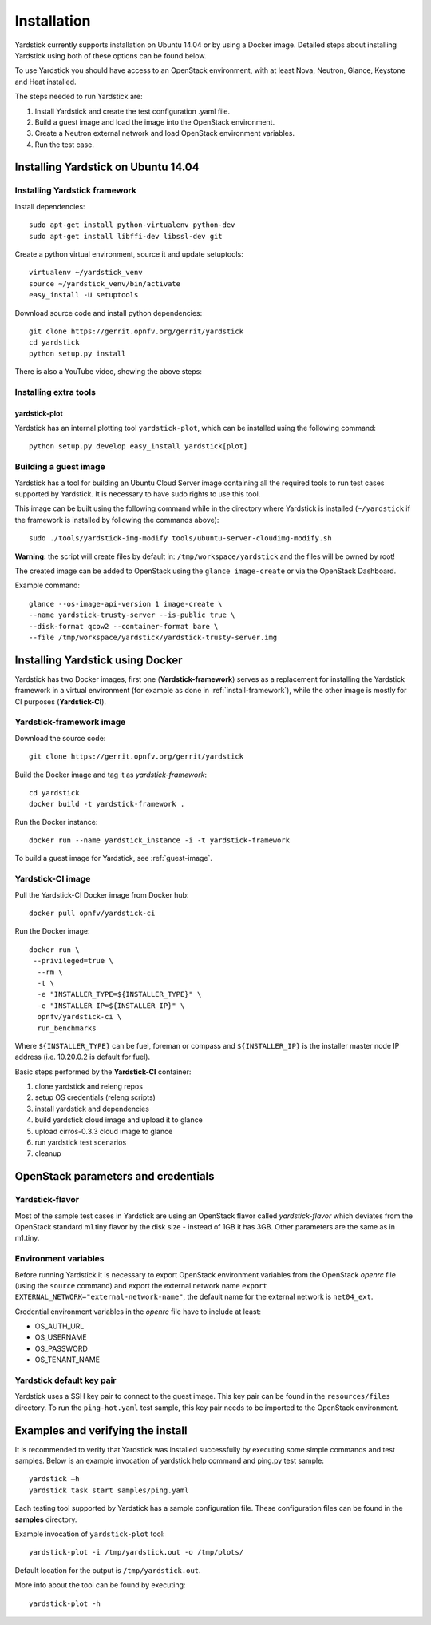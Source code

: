 ..
   TODO As things will change, then this document has to be revised before the
   next release. Steps:
   1. Verify that the instructions below are correct and have not been changed.
   2. Add everything that is currently missing and should be included in this document.
   3. Make sure each title has a paragraph or an introductory sentence under it.
   4. Make sure each sentence is grammatically correct and easily understandable.
   5. Remove this comment section.

Installation
==============

Yardstick currently supports installation on Ubuntu 14.04 or by using a Docker
image. Detailed steps about installing Yardstick using both of these options
can be found below.

To use Yardstick you should have access to an OpenStack environment,
with at least Nova, Neutron, Glance, Keystone and Heat installed.

The steps needed to run Yardstick are:

1. Install Yardstick and create the test configuration .yaml file.
2. Build a guest image and load the image into the OpenStack environment.
3. Create a Neutron external network and load OpenStack environment variables.
4. Run the test case.


Installing Yardstick on Ubuntu 14.04
------------------------------------

.. _install-framework:

Installing Yardstick framework
^^^^^^^^^^^^^^^^^^^^^^^^^^^^^^
Install dependencies:
::

  sudo apt-get install python-virtualenv python-dev
  sudo apt-get install libffi-dev libssl-dev git

Create a python virtual environment, source it and update setuptools:
::

  virtualenv ~/yardstick_venv
  source ~/yardstick_venv/bin/activate
  easy_install -U setuptools

Download source code and install python dependencies:
::

  git clone https://gerrit.opnfv.org/gerrit/yardstick
  cd yardstick
  python setup.py install

There is also a YouTube video, showing the above steps:

.. image:: http://img.youtube.com/vi/4S4izNolmR0/0.jpg
   :alt: http://www.youtube.com/watch?v=4S4izNolmR0
   :target: http://www.youtube.com/watch?v=4S4izNolmR0

Installing extra tools
^^^^^^^^^^^^^^^^^^^^^^
yardstick-plot
""""""""""""""
Yardstick has an internal plotting tool ``yardstick-plot``, which can be installed
using the following command:
::

  python setup.py develop easy_install yardstick[plot]

.. _guest-image:

Building a guest image
^^^^^^^^^^^^^^^^^^^^^^
Yardstick has a tool for building an Ubuntu Cloud Server image containing all
the required tools to run test cases supported by Yardstick. It is necessary to
have sudo rights to use this tool.

This image can be built using the following command while in the directory where
Yardstick is installed (``~/yardstick`` if the framework is installed
by following the commands above):
::

  sudo ./tools/yardstick-img-modify tools/ubuntu-server-cloudimg-modify.sh

**Warning:** the script will create files by default in:
``/tmp/workspace/yardstick`` and the files will be owned by root!

The created image can be added to OpenStack using the ``glance image-create`` or
via the OpenStack Dashboard.

Example command:
::

  glance --os-image-api-version 1 image-create \
  --name yardstick-trusty-server --is-public true \
  --disk-format qcow2 --container-format bare \
  --file /tmp/workspace/yardstick/yardstick-trusty-server.img


Installing Yardstick using Docker
---------------------------------

Yardstick has two Docker images, first one (**Yardstick-framework**) serves as a
replacement for installing the Yardstick framework in a virtual environment (for
example as done in :ref:`install-framework`), while the other image is mostly for
CI purposes (**Yardstick-CI**).

Yardstick-framework image
^^^^^^^^^^^^^^^^^^^^^^^^^
Download the source code:

::

  git clone https://gerrit.opnfv.org/gerrit/yardstick

Build the Docker image and tag it as *yardstick-framework*:

::

  cd yardstick
  docker build -t yardstick-framework .

Run the Docker instance:

::

  docker run --name yardstick_instance -i -t yardstick-framework

To build a guest image for Yardstick, see :ref:`guest-image`.

Yardstick-CI image
^^^^^^^^^^^^^^^^^^
Pull the Yardstick-CI Docker image from Docker hub:

::

  docker pull opnfv/yardstick-ci

Run the Docker image:

::

  docker run \
   --privileged=true \
    --rm \
    -t \
    -e "INSTALLER_TYPE=${INSTALLER_TYPE}" \
    -e "INSTALLER_IP=${INSTALLER_IP}" \
    opnfv/yardstick-ci \
    run_benchmarks

Where ``${INSTALLER_TYPE}`` can be fuel, foreman or compass and ``${INSTALLER_IP}``
is the installer master node IP address (i.e. 10.20.0.2 is default for fuel).

Basic steps performed by the **Yardstick-CI** container:

1. clone yardstick and releng repos
2. setup OS credentials (releng scripts)
3. install yardstick and dependencies
4. build yardstick cloud image and upload it to glance
5. upload cirros-0.3.3 cloud image to glance
6. run yardstick test scenarios
7. cleanup


OpenStack parameters and credentials
------------------------------------

Yardstick-flavor
^^^^^^^^^^^^^^^^
Most of the sample test cases in Yardstick are using an OpenStack flavor called
*yardstick-flavor* which deviates from the OpenStack standard m1.tiny flavor by the
disk size - instead of 1GB it has 3GB. Other parameters are the same as in m1.tiny.

Environment variables
^^^^^^^^^^^^^^^^^^^^^
Before running Yardstick it is necessary to export OpenStack environment variables
from the OpenStack *openrc* file (using the ``source`` command) and export the
external network name ``export EXTERNAL_NETWORK="external-network-name"``,
the default name for the external network is ``net04_ext``.

Credential environment variables in the *openrc* file have to include at least:

* OS_AUTH_URL
* OS_USERNAME
* OS_PASSWORD
* OS_TENANT_NAME

Yardstick default key pair
^^^^^^^^^^^^^^^^^^^^^^^^^^
Yardstick uses a SSH key pair to connect to the guest image. This key pair can
be found in the ``resources/files`` directory. To run the ``ping-hot.yaml`` test
sample, this key pair needs to be imported to the OpenStack environment.


Examples and verifying the install
----------------------------------

It is recommended to verify that Yardstick was installed successfully
by executing some simple commands and test samples. Below is an example invocation
of yardstick help command and ping.py test sample:
::

  yardstick –h
  yardstick task start samples/ping.yaml

Each testing tool supported by Yardstick has a sample configuration file.
These configuration files can be found in the **samples** directory.

Example invocation of ``yardstick-plot`` tool:
::

  yardstick-plot -i /tmp/yardstick.out -o /tmp/plots/

Default location for the output is ``/tmp/yardstick.out``.

More info about the tool can be found by executing:
::

  yardstick-plot -h
